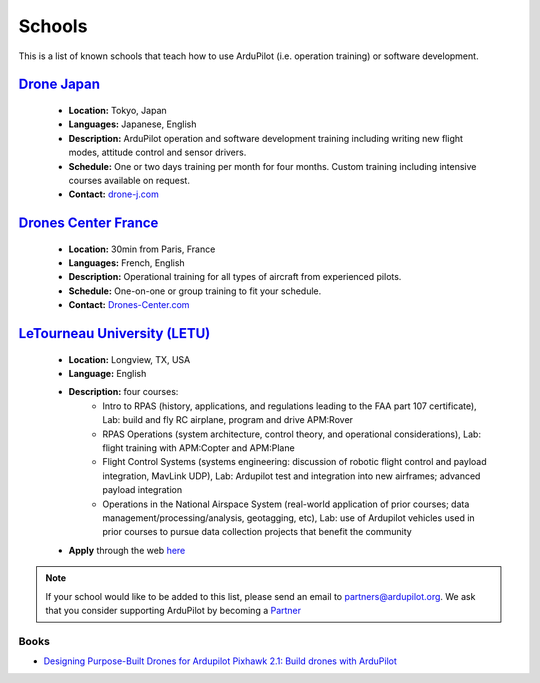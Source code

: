 .. _schools:
    
=======
Schools
=======

This is a list of known schools that teach how to use ArduPilot (i.e. operation training) or software development.

`Drone Japan <https://www.drone-j.com/>`__
------------------------------------------

  - **Location:** Tokyo, Japan
  - **Languages:** Japanese, English
  - **Description:** ArduPilot operation and software development training including writing new flight modes, attitude control and sensor drivers.
  - **Schedule:** One or two days training per month for four months.  Custom training including intensive courses available on request.
  - **Contact:** `drone-j.com <https://www.drone-j.com/>`__

`Drones Center France <http://www.drones-center.com/>`__
--------------------------------------------------------

  - **Location:** 30min from Paris, France
  - **Languages:** French, English
  - **Description:** Operational training for all types of aircraft from experienced pilots.
  - **Schedule:** One-on-one or group training to fit your schedule.
  - **Contact:** `Drones-Center.com <http://www.drones-center.com/>`__

`LeTourneau University (LETU) <http://www.letu.edu/_Academics/Aero-Science/degrees/Remotely_Piloted_Aircraft_Systems/index.html>`__
---------------------------------------------------------------------------------------------------------------------------------------------------

  - **Location:** Longview, TX, USA
  - **Language:** English
  - **Description:** four courses:
     - Intro to RPAS (history, applications, and regulations leading to the FAA part 107 certificate), Lab: build and fly RC airplane, program and drive APM:Rover
     - RPAS Operations (system architecture, control theory, and operational considerations), Lab: flight training with APM:Copter and APM:Plane
     - Flight Control Systems (systems engineering: discussion of robotic flight control and payload integration, MavLink UDP), Lab: Ardupilot test and integration into new airframes; advanced payload integration
     - Operations in the National Airspace System (real-world application of prior courses; data management/processing/analysis, geotagging, etc), Lab: use of Ardupilot vehicles used in prior courses to pursue data collection projects that benefit the community
  - **Apply** through the web `here <http://www.letu.edu/_Academics/Aero-Science/degrees/Remotely_Piloted_Aircraft_Systems/index.html>`__

.. note::

     If your school would like to be added to this list, please send an email to partners@ardupilot.org.  We ask that you consider supporting ArduPilot by becoming a `Partner <http://ardupilot.org/about/Partners>`__

Books
=====

- `Designing Purpose-Built Drones for Ardupilot Pixhawk 2.1: Build drones with ArduPilot <https://www.amazon.in/Designing-Purpose-Built-Drones-Ardupilot-Pixhawk/dp/1786469162>`__
